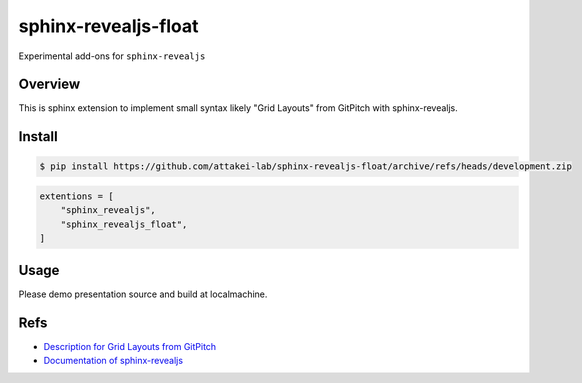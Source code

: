 sphinx-revealjs-float
=====================

Experimental add-ons for ``sphinx-revealjs``

Overview
--------

This is sphinx extension to implement small syntax likely "Grid Layouts" from GitPitch with sphinx-revealjs.

Install
-------

.. code-block:: console

   $ pip install https://github.com/attakei-lab/sphinx-revealjs-float/archive/refs/heads/development.zip

.. code-block:: python

   extentions = [
       "sphinx_revealjs",
       "sphinx_revealjs_float",
   ]

Usage
-----

Please demo presentation source and build at localmachine.

Refs
----

* `Description for Grid Layouts from GitPitch <https://gitpitch.github.io/gitpitch/#/grid-layouts/>`_
* `Documentation of sphinx-revealjs <https://sphinx-revealjs.readthedocs.io/>`_
